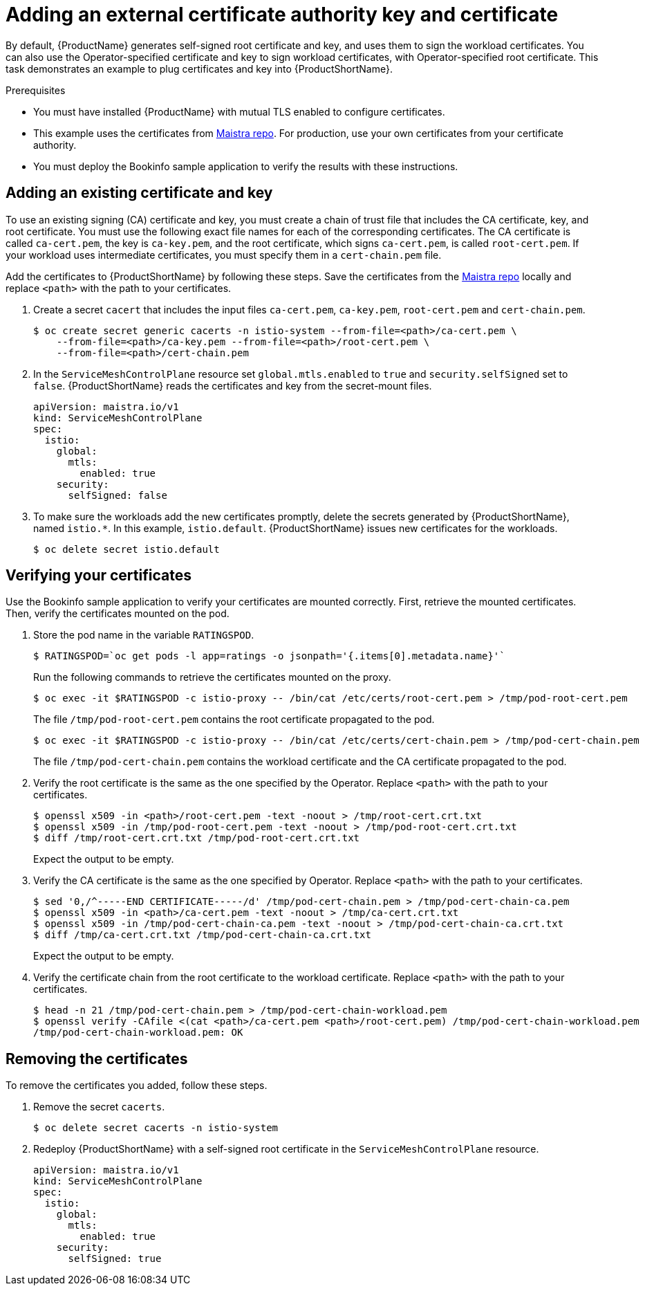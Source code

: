 // Module included in the following assemblies:
//
// * service_mesh/service_mesh_user_guide/ossm-security.adoc

[id="ossm-cert-manage"]
= Adding an external certificate authority key and certificate

By default, {ProductName} generates self-signed root certificate and key, and uses them to sign the workload certificates. You can also use the Operator-specified certificate and key to sign workload certificates, with Operator-specified root certificate. This task demonstrates an example to plug certificates and key into {ProductShortName}.

.Prerequisites

* You must have installed {ProductName} with mutual TLS enabled to configure certificates.
* This example uses the certificates from link:https://github.com/maistra/istio/tree/maistra-2.0/samples/certs[Maistra repo]. For production, use your own certificates from your certificate authority.
* You must deploy the Bookinfo sample application to verify the results with these instructions.

[id="ossm-cert-manage-add-cert-key"]
== Adding an existing certificate and key

To use an existing signing (CA) certificate and key, you must create a chain of trust file that includes the CA certificate, key, and root certificate. You must use the following exact file names for each of the corresponding certificates. The CA certificate is called `ca-cert.pem`, the key is `ca-key.pem`, and the root certificate, which signs `ca-cert.pem`, is called `root-cert.pem`. If your workload uses intermediate certificates, you must specify them in a `cert-chain.pem` file. 

Add the certificates to {ProductShortName} by following these steps. Save the certificates from the link:https://github.com/maistra/istio/tree/maistra-2.0/samples/certs[Maistra repo] locally and replace `<path>` with the path to your certificates.

1. Create a secret `cacert` that includes the input files `ca-cert.pem`, `ca-key.pem`, `root-cert.pem` and `cert-chain.pem`.
+
----
$ oc create secret generic cacerts -n istio-system --from-file=<path>/ca-cert.pem \
    --from-file=<path>/ca-key.pem --from-file=<path>/root-cert.pem \
    --from-file=<path>/cert-chain.pem
----
+
2. In the `ServiceMeshControlPlane` resource set `global.mtls.enabled` to `true` and `security.selfSigned` set to `false`. {ProductShortName} reads the certificates and key from the secret-mount files.
+
[source,yaml]
----
apiVersion: maistra.io/v1
kind: ServiceMeshControlPlane
spec:
  istio:
    global:
      mtls:
        enabled: true
    security:
      selfSigned: false
----
+
3. To make sure the workloads add the new certificates promptly, delete the secrets generated by {ProductShortName}, named `istio.*`. In this example, `istio.default`. {ProductShortName} issues new certificates for the workloads.
+
----
$ oc delete secret istio.default
----

[id="ossm-cert-manage-verify-cert"]
== Verifying your certificates

Use the Bookinfo sample application to verify your certificates are mounted correctly. First, retrieve the mounted certificates. Then, verify the certificates mounted on the pod.

1. Store the pod name in the variable `RATINGSPOD`.
+
----
$ RATINGSPOD=`oc get pods -l app=ratings -o jsonpath='{.items[0].metadata.name}'`
----
+
Run the following commands to retrieve the certificates mounted on the proxy.
+
----
$ oc exec -it $RATINGSPOD -c istio-proxy -- /bin/cat /etc/certs/root-cert.pem > /tmp/pod-root-cert.pem
----
+
The file `/tmp/pod-root-cert.pem` contains the root certificate propagated to the pod.
+
----
$ oc exec -it $RATINGSPOD -c istio-proxy -- /bin/cat /etc/certs/cert-chain.pem > /tmp/pod-cert-chain.pem
----
+
The file `/tmp/pod-cert-chain.pem` contains the workload certificate and the CA certificate propagated to the pod.
+
3. Verify the root certificate is the same as the one specified by the Operator. Replace `<path>` with the path to your certificates.
+
----
$ openssl x509 -in <path>/root-cert.pem -text -noout > /tmp/root-cert.crt.txt
$ openssl x509 -in /tmp/pod-root-cert.pem -text -noout > /tmp/pod-root-cert.crt.txt
$ diff /tmp/root-cert.crt.txt /tmp/pod-root-cert.crt.txt
----
+
Expect the output to be empty.
+
4. Verify the CA certificate is the same as the one specified by Operator. Replace `<path>` with the path to your certificates.
+
----
$ sed '0,/^-----END CERTIFICATE-----/d' /tmp/pod-cert-chain.pem > /tmp/pod-cert-chain-ca.pem
$ openssl x509 -in <path>/ca-cert.pem -text -noout > /tmp/ca-cert.crt.txt
$ openssl x509 -in /tmp/pod-cert-chain-ca.pem -text -noout > /tmp/pod-cert-chain-ca.crt.txt
$ diff /tmp/ca-cert.crt.txt /tmp/pod-cert-chain-ca.crt.txt
----
+
Expect the output to be empty.
+
5. Verify the certificate chain from the root certificate to the workload certificate. Replace `<path>` with the path to your certificates.
+
----
$ head -n 21 /tmp/pod-cert-chain.pem > /tmp/pod-cert-chain-workload.pem
$ openssl verify -CAfile <(cat <path>/ca-cert.pem <path>/root-cert.pem) /tmp/pod-cert-chain-workload.pem
/tmp/pod-cert-chain-workload.pem: OK
----

[id="ossm-cert-cleanup"]
== Removing the certificates

To remove the certificates you added, follow these steps.

1. Remove the secret `cacerts`.
+
----
$ oc delete secret cacerts -n istio-system
----
+
2. Redeploy {ProductShortName} with a self-signed root certificate in the `ServiceMeshControlPlane` resource.
+
[source,yaml]
----
apiVersion: maistra.io/v1
kind: ServiceMeshControlPlane
spec:
  istio:
    global:
      mtls:
        enabled: true
    security:
      selfSigned: true
----
